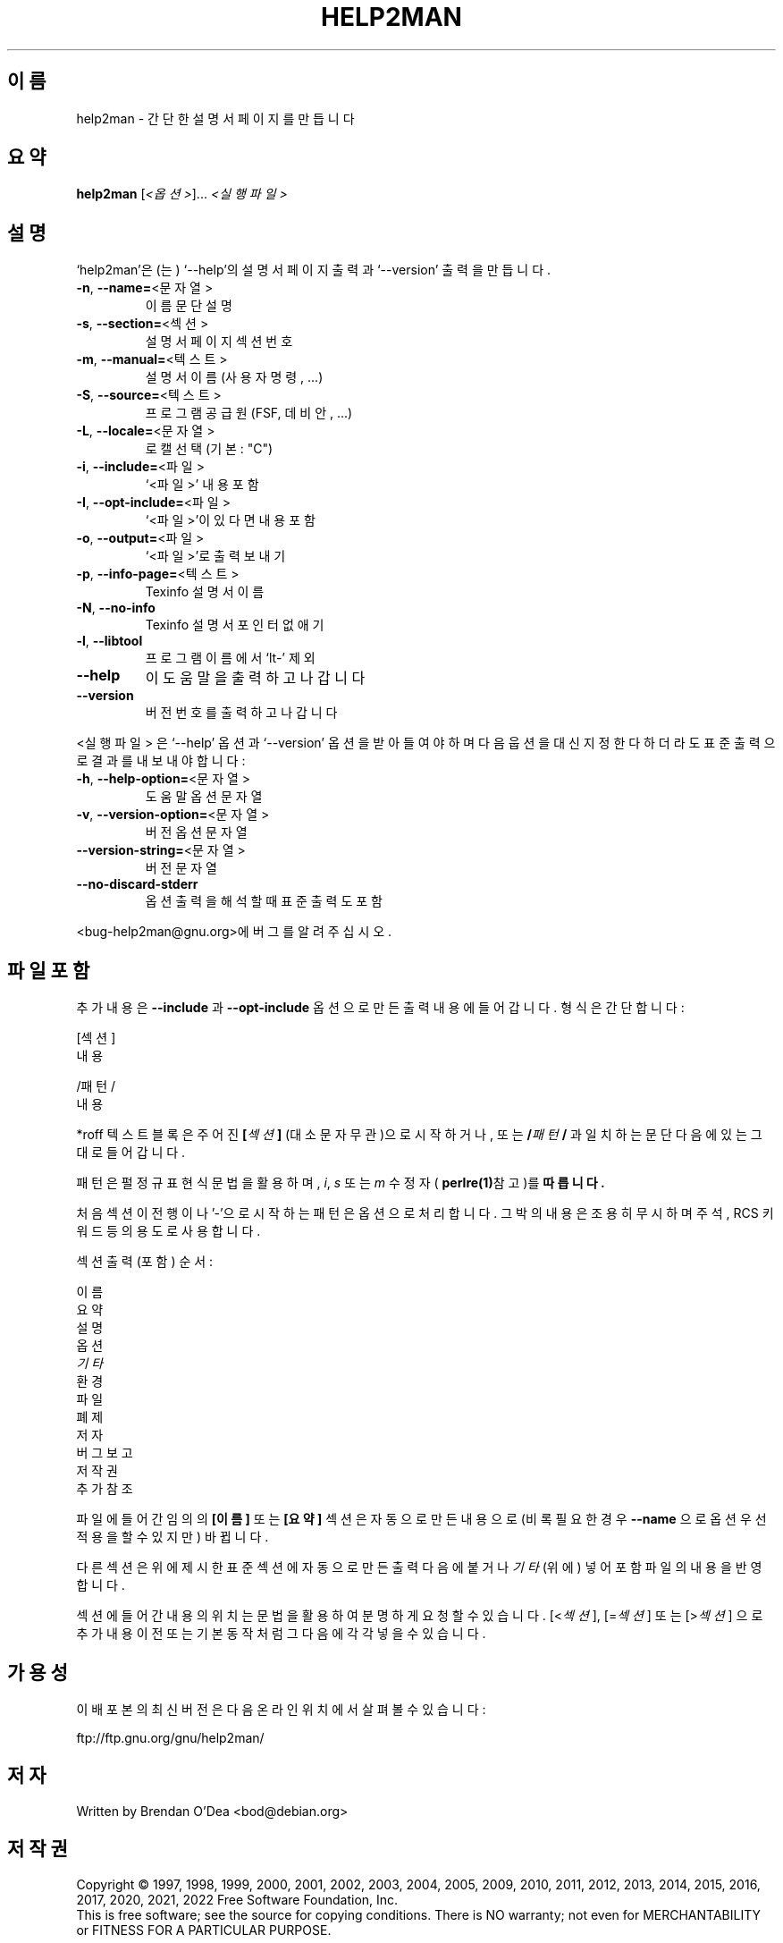 .\" DO NOT MODIFY THIS FILE!  It was generated by help2man 1.49.3.
.TH HELP2MAN "1" "2022년 12월" "GNU help2man 1.49.3" "사용자 명령"
.SH 이름
help2man \- 간단한 설명서 페이지를 만듭니다
.SH 요약
.B help2man
[\fI\,<옵션>\/\fR]... \fI\,<실행파일>\/\fR
.SH 설명
`help2man'은(는) `\-\-help'의 설명서 페이지 출력과 `\-\-version' 출력을 만듭니다.
.TP
\fB\-n\fR, \fB\-\-name=\fR<문자열>
이름 문단 설명
.TP
\fB\-s\fR, \fB\-\-section=\fR<섹션>
설명서 페이지 섹션 번호
.TP
\fB\-m\fR, \fB\-\-manual=\fR<텍스트>
설명서 이름 (사용자 명령, ...)
.TP
\fB\-S\fR, \fB\-\-source=\fR<텍스트>
프로그램 공급원 (FSF, 데비안, ...)
.TP
\fB\-L\fR, \fB\-\-locale=\fR<문자열>
로캘 선택 (기본: "C")
.TP
\fB\-i\fR, \fB\-\-include=\fR<파일>
`<파일>' 내용 포함
.TP
\fB\-I\fR, \fB\-\-opt\-include=\fR<파일>
`<파일>'이 있다면 내용 포함
.TP
\fB\-o\fR, \fB\-\-output=\fR<파일>
`<파일>'로 출력 보내기
.TP
\fB\-p\fR, \fB\-\-info\-page=\fR<텍스트>
Texinfo 설명서 이름
.TP
\fB\-N\fR, \fB\-\-no\-info\fR
Texinfo 설명서 포인터 없애기
.TP
\fB\-l\fR, \fB\-\-libtool\fR
프로그램 이름에서 `lt\-' 제외
.TP
\fB\-\-help\fR
이 도움말을 출력하고 나갑니다
.TP
\fB\-\-version\fR
버전 번호를 출력하고 나갑니다
.PP
<실행파일> 은 `\-\-help' 옵션과 `\-\-version' 옵션을 받아들여야 하며
다음 웁션을 대신 지정한다 하더라도 표준 출력으로 결과를 내보내야합니다:
.TP
\fB\-h\fR, \fB\-\-help\-option=\fR<문자열>
도움말 옵션 문자열
.TP
\fB\-v\fR, \fB\-\-version\-option=\fR<문자열>
버전 옵션 문자열
.TP
\fB\-\-version\-string=\fR<문자열>
버전 문자열
.TP
\fB\-\-no\-discard\-stderr\fR
옵션 출력을 해석할 때 표준 출력도 포함
.PP
<bug\-help2man@gnu.org>에 버그를 알려주십시오.
.SH "파일 포함"
추가 내용은
.B \-\-include
과
.B \-\-opt\-include
옵션으로 만든 출력 내용에 들어갑니다. 형식은 간단합니다:

    [섹션]
    내용

    /패턴/
    내용

*roff 텍스트 블록은 주어진
.BI [ 섹션 ]
(대소문자 무관)으로 시작하거나, 또는
.BI / 패턴 /\fR
과 일치하는 문단 다음에 있는 그대로 들어갑니다.

패턴은 펄 정규 표현식 문법을 활용하며, 
.IR i ,
.I s
또는
.I m
수정자 (
.BR perlre(1) 참고)를 따릅니다.

처음 섹션이전 행이나 '\-'으로 시작하는 패턴은 옵션으로 처리합니다.
그 박의 내용은 조용히 무시하며 주석, RCS 키워드 등의 용도로 사용합니다.

섹션 출력 (포함) 순서:

    이름
    요약
    설명
    옵션
    \fI기타\fR
    환경
    파일
    폐제
    저자
    버그 보고
    저작권
    추가 참조

파일에 들어간 임의의
.B [이름]
또는
.B [요약]
섹션은 자동으로 만든 내용으로 (비록 필요한 경우
.B \-\-name
으로 옵션 우선 적용을 할 수 있지만) 바뀝니다.

다른 섹션은 위에 제시한 표준 섹션에 자동으로 만든 출력 다음에 붙거나
.I 기타
(위에) 넣어 포함 파일의 내용을 반영합니다.

섹션에 들어간 내용의 위치는 문법을 활용하여 분명하게 요청할 수 있습니다.
.RI [< 섹션 ],
.RI [= 섹션 ]
또는
.RI [> 섹션 ]
으로 추가 내용 이전 또는 기본 동작처럼 그 다음에 각각 넣을 수 있습니다.
.SH 가용성
이 배포본의 최신 버전은 다음 온라인 위치에서 살펴볼 수 있습니다:

    ftp://ftp.gnu.org/gnu/help2man/
.SH 저자
Written by Brendan O'Dea <bod@debian.org>
.SH 저작권
Copyright \(co 1997, 1998, 1999, 2000, 2001, 2002, 2003, 2004, 2005, 2009,
2010, 2011, 2012, 2013, 2014, 2015, 2016, 2017, 2020, 2021, 2022 Free Software
Foundation, Inc.
.br
This is free software; see the source for copying conditions.  There is NO
warranty; not even for MERCHANTABILITY or FITNESS FOR A PARTICULAR PURPOSE.
.SH "추가 참조"
.B help2man
의 전체 문서는 Texinfo 설명서로 관리합니다. 
.B info
와
.B help2man
프로그램을 제대로 설치했다면,
.IP
.B info help2man
.PP
명령으로 완전한 설명서를 띄울 수 있어야합니다.
